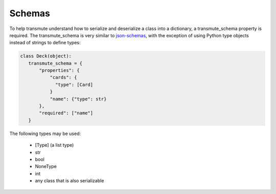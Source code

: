 =======
Schemas
=======

To help transmute understand how to serialize and deserialize a class
into a dictionary, a transmute_schema property is required. The
transmute_schema is very similar to `json-schemas
<http://json-schema.org/>`_, with the exception of using Python type objects instead
of strings to define types:

.. code:: python

   class Deck(object):
      transmute_schema = {
          "properties": {
              "cards": {
                "type": [Card]
              }
              "name": {"type": str}
          },
          "required": ["name"]
      }


The following types may be used:

   * [Type] (a list type)
   * str
   * bool
   * NoneType
   * int
   * any class that is also serializable
